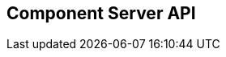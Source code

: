 == Component Server API
:page-talend_swaggerui:

++++
<script>
(window.talend = (window.talend || {})).swaggerUi = {"components":{"schemas":{"org_talend_sdk_component_server_front_model_error_ErrorPayload":{"properties":{"code":{"enum":["PLUGIN_MISSING","FAMILY_MISSING","TYPE_MISSING","COMPONENT_MISSING","CONFIGURATION_MISSING","ICON_MISSING","ACTION_MISSING","ACTION_ERROR","BAD_FORMAT","DESIGN_MODEL_MISSING","UNEXPECTED","UNAUTHORIZED"],"nullable":true,"type":"string"},"description":{"type":"string"}},"type":"object"},"org_talend_sdk_component_server_api_ComponentResource_SampleErrorForBulk":{"properties":{},"type":"object"}}},"info":{"description":"UI related component server to provide metadata about component and callback for the forms.","title":"Talend Component Server","version":"1"},"openapi":"3.0.1","paths":{"/api/v1/action/execute":{"post":{"deprecated":false,"description":"This endpoint will execute any UI action and serialize the response as a JSON (pojo model). It takes as input the family, type and name of the related action to identify it and its configuration as a flat key value set using the same kind of mapping than for components (option path as key).","operationId":"execute","parameters":[{"allowEmptyValue":false,"allowReserved":false,"description":"Component family.","in":"query","name":"family","required":true,"schema":{"type":"string"}},{"allowEmptyValue":false,"allowReserved":false,"description":"Type of action.","in":"query","name":"type","required":true,"schema":{"type":"string"}},{"allowEmptyValue":false,"allowReserved":false,"description":"Action name.","in":"query","name":"action","required":true,"schema":{"type":"string"}},{"allowEmptyValue":false,"allowReserved":false,"description":"Requested language (as in a Locale) if supported by the action.","in":"query","name":"lang","required":false,"schema":{"type":"string"}}],"requestBody":{"content":{"application/json":{"schema":{"type":"object"}}},"description":"Action parameters in key/value flat json form.","required":true},"responses":{"200":{"content":{"application/json":{"schema":{}}},"description":"The action payload serialized in JSON."},"520":{"content":{"application/json":{"schema":{"$ref":"#/components/schemas/org_talend_sdk_component_server_front_model_error_ErrorPayload","type":"object"}}},"description":"If the action execution failed, payload will be an ErrorPayload with the code ACTION_ERROR."},"400":{"content":{"application/json":{"schema":{"$ref":"#/components/schemas/org_talend_sdk_component_server_front_model_error_ErrorPayload","type":"object"}}},"description":"If the action is not set, payload will be an ErrorPayload with the code ACTION_MISSING."},"404":{"content":{"application/json":{"schema":{"$ref":"#/components/schemas/org_talend_sdk_component_server_front_model_error_ErrorPayload","type":"object"}}},"description":"If the action can't be found, payload will be an ErrorPayload with the code ACTION_MISSING."}},"tags":["Action"]}},"/api/v1/action/index":{"get":{"deprecated":false,"description":"This endpoint returns the list of available actions for a certain family and potentially filters the output limiting it to some families and types of actions.","operationId":"getActionIndex","parameters":[{"allowEmptyValue":false,"allowReserved":false,"description":"Filter the response by type.Repeat this parameter to request more than one type.","in":"query","name":"type","required":false,"schema":{"items":{"type":"string"},"type":"array"}},{"allowEmptyValue":false,"allowReserved":false,"description":"Filter the response by family.Repeat this parameter to request more than one family.","in":"query","name":"family","required":false,"schema":{"items":{"type":"string"},"type":"array"}},{"allowEmptyValue":false,"allowReserved":false,"description":"Response language in i18n format.","in":"query","name":"language","required":false,"schema":{"type":"string"}}],"responses":{"200":{"content":{"application/json":{"schema":{}}},"description":"The action index."}},"tags":["Action"]}},"/api/v1/bulk":{"post":{"deprecated":false,"description":"Takes a request aggregating N other endpoint requests and responds all results in a normalized HTTP response representation.","operationId":"bulk","parameters":[],"requestBody":{"content":{"application/json":{"schema":{}}},"description":"The requests list as json objects containing a list of request objects.  \nIf your request contains multiple identifiers, you must use a list of string.  \nExample :  \n`{  \n\"requests\" : [  \n{  \n  \"path\" : \"/api/v1/component/index\",  \n  \"queryParameters\" : {\"identifiers\" : [\"12345\", \"6789A\"]},  \n  \"verb\" : \"GET\",  \n  \"headers\" : {...},  \n},  \n{ [...]}  \n]  \n}`","required":true},"responses":{"200":{"content":{"application/json":{"schema":{}}},"description":"The request payloads."}},"tags":["Bulk"]}},"/api/v1/component/icon/family/{id}":{"get":{"deprecated":false,"description":"Returns the icon for a family.","operationId":"familyIcon","parameters":[{"allowEmptyValue":false,"allowReserved":false,"description":"Family identifier.","in":"path","name":"id","required":false,"schema":{"type":"string"}}],"responses":{"200":{"content":{"application/octet-stream":{"schema":{}}},"description":"Returns a particular family icon in raw bytes."},"404":{"content":{"application/json":{"schema":{"$ref":"#/components/schemas/org_talend_sdk_component_server_front_model_error_ErrorPayload","type":"object"}}},"description":"The family or icon is not found."}},"tags":["Component"]}},"/api/v1/component/index":{"get":{"deprecated":false,"description":"Returns the list of available components.","operationId":"getComponentIndex","parameters":[{"allowEmptyValue":false,"allowReserved":false,"description":"Response language in i18n format.","in":"query","name":"language","required":false,"schema":{"type":"string"}},{"allowEmptyValue":false,"allowReserved":false,"description":"Should the icon binary format be included in the payload.  Default is `false`.","in":"query","name":"includeIconContent","required":false,"schema":{"type":"string"}},{"allowEmptyValue":false,"allowReserved":false,"description":"Query in simple query language to filter components. It provides access to the component `plugin`, `name`, `id` and `metadata` of the first configuration property. Ex: `(id = AYETAE658349453) AND (metadata[configurationtype::type] = dataset) AND (plugin = jdbc-component) AND (name = input)`.","in":"query","name":"q","required":false,"schema":{"type":"string"}}],"responses":{"200":{"content":{"application/octet-stream":{"schema":{}}},"description":"The index of available components."}},"tags":["Component"]}},"/api/v1/component/details":{"get":{"deprecated":false,"description":"Returns the set of metadata about one or multiples components identified by their 'id'.","operationId":"getComponentDetail","parameters":[{"allowEmptyValue":false,"allowReserved":false,"description":"Response language in i18n format.","in":"query","name":"language","required":false,"schema":{"type":"string"}},{"allowEmptyValue":false,"allowReserved":false,"description":"The identifier id to request. Repeat this parameter to request more than one element.","in":"query","name":"identifiers","required":false,"schema":{"items":{"type":"string"},"type":"array"}}],"responses":{"200":{"content":{"application/json":{"schema":{}}},"description":"List of details for the requested components."},"400":{"content":{"application/json":{"schema":{"$ref":"#/components/schemas/org_talend_sdk_component_server_api_ComponentResource_SampleErrorForBulk","type":"object"}}},"description":"Some identifiers were not valid."}},"tags":["Component"]}},"/api/v1/component/dependencies":{"get":{"deprecated":false,"description":"Returns a list of dependencies for the given components. IMPORTANT: don't forget to add the component itself since it will not be part of the dependencies.Then you can use /dependency/{id} to download the binary.","operationId":"getDependencies","parameters":[{"allowEmptyValue":false,"allowReserved":false,"description":"The identifier id to request. Repeat this parameter to request more than one element.","in":"query","name":"identifier","required":false,"schema":{"items":{"type":"string"},"type":"array"}}],"responses":{"200":{"content":{"application/json":{"schema":{}}},"description":"The list of dependencies per component."}},"tags":["Component"]}},"/api/v1/component/dependency/{id}":{"get":{"deprecated":false,"description":"Return a binary of the dependency represented by `id`. It can be maven coordinates for dependencies or a component id.","operationId":"getDependency","parameters":[{"allowEmptyValue":false,"allowReserved":false,"description":"Dependency identifier for component/configurationType or maven coordinate.  \nExample: `/api/v1/component/dependency/org.apache.commons:commons-lang3:jar:3.12.0`.","in":"path","name":"id","required":false,"schema":{"type":"string"}}],"responses":{"200":{"content":{"application/octet-stream":{"schema":{}}},"description":"The dependency binary (jar)."},"404":{"content":{"application/json":{"schema":{"$ref":"#/components/schemas/org_talend_sdk_component_server_front_model_error_ErrorPayload","type":"object"}}},"description":"If the plugin is missing, payload will be an ErrorPayload with the code PLUGIN_MISSING."}},"tags":["Component"]}},"/api/v1/component/icon/custom/{familyId}/{iconKey}":{"get":{"deprecated":false,"description":"Returns a particular key icon in raw bytes.","operationId":"icon","parameters":[{"allowEmptyValue":false,"allowReserved":false,"description":"family identifier.","in":"path","name":"familyId","required":false,"schema":{"type":"string"}},{"allowEmptyValue":false,"allowReserved":false,"description":"icon key.","in":"path","name":"iconKey","required":false,"schema":{"type":"string"}}],"responses":{"200":{"content":{"application/octet-stream":{"schema":{}}},"description":"The icon in binary form."},"404":{"content":{"application/json":{"schema":{}}},"description":"The family or icon is not found."}},"tags":["Component"]}},"/api/v1/component/icon/{id}":{"get":{"deprecated":false,"description":"Returns a particular component icon in raw bytes.","operationId":"icon_1","parameters":[{"allowEmptyValue":false,"allowReserved":false,"description":"Component icon identifier.","in":"path","name":"id","required":false,"schema":{"type":"string"}}],"responses":{"200":{"content":{"application/octet-stream":{"schema":{}}},"description":"The component icon in binary form."},"404":{"content":{"application/json":{"schema":{}}},"description":"The family or icon is not found."}},"tags":["Component"]}},"/api/v1/component/migrate/{id}/{configurationVersion}":{"post":{"deprecated":false,"description":"Allows to migrate a component configuration without calling any component execution.","operationId":"migrateComponent","parameters":[{"allowEmptyValue":false,"allowReserved":false,"description":"Component identifier.","in":"path","name":"id","required":false,"schema":{"type":"string"}},{"allowEmptyValue":false,"allowReserved":false,"description":"Configuration version sent, corresponding to the body content.","in":"path","name":"configurationVersion","required":false,"schema":{"type":"integer"}}],"requestBody":{"content":{"application/json":{"schema":{"type":"object"}}},"description":"Actual configuration in key/value json form.","required":true},"responses":{"200":{"content":{"application/json":{"schema":{}}},"description":"New configuration for that component (or the same if no migration was needed)."},"404":{"content":{"application/json":{"schema":{"$ref":"#/components/schemas/org_talend_sdk_component_server_front_model_error_ErrorPayload","type":"object"}}},"description":"The component is not found."}},"tags":["Component"]}},"/api/v1/configurationtype/index":{"get":{"deprecated":false,"description":"Returns all available configuration type - storable models. Note that the lightPayload flag allows to load all of them at once when you eagerly need  to create a client model for all configurations.","operationId":"getRepositoryModel","parameters":[{"allowEmptyValue":false,"allowReserved":false,"description":"Response language in i18n format.","in":"query","name":"language","required":false,"schema":{"type":"string"}},{"allowEmptyValue":false,"allowReserved":false,"description":"Should the payload skip the forms and actions associated to the configuration.Default value is `true`.","in":"query","name":"lightPayload","required":false,"schema":{"type":"boolean"}},{"allowEmptyValue":false,"allowReserved":false,"description":"Query in simple query language to filter configurations. It provides access to the configuration `type`, `name`, `type` and first configuration property `metadata`. See component index endpoint for a syntax example.","in":"query","name":"q","required":false,"schema":{"type":"string"}}],"responses":{"200":{"content":{"application/json":{"schema":{}}},"description":"List of available and storable configurations (datastore, dataset, ...)."}},"tags":["Configuration Type"]}},"/api/v1/configurationtype/details":{"get":{"deprecated":false,"description":"Returns the set of metadata about one or multiples configuration identified by their 'id'.","operationId":"getConfigurationDetail","parameters":[{"allowEmptyValue":false,"allowReserved":false,"description":"Response language in i18n format.","in":"query","name":"language","required":false,"schema":{"type":"string"}},{"allowEmptyValue":false,"allowReserved":false,"description":"The identifier id to request. Repeat this parameter to request more than one element.","in":"query","name":"identifiers","required":false,"schema":{"items":{"type":"string"},"type":"array"}}],"responses":{"200":{"content":{"application/json":{"schema":{}}},"description":"List of details for the requested configuration."}},"tags":["Configuration Type"]}},"/api/v1/configurationtype/migrate/{id}/{configurationVersion}":{"post":{"deprecated":false,"description":"Allows to migrate a configuration without calling any component execution.","operationId":"migrateConfiguration","parameters":[{"allowEmptyValue":false,"allowReserved":false,"description":"The configuration identifier.","in":"path","name":"id","required":false,"schema":{"type":"string"}},{"allowEmptyValue":false,"allowReserved":false,"description":"The configuration version you send in provided body.","in":"path","name":"configurationVersion","required":false,"schema":{"type":"integer"}}],"requestBody":{"content":{"application/json":{"schema":{"type":"object"}}},"description":"Configuration to migrate in key/value json form.","required":true},"responses":{"200":{"content":{"application/json":{"schema":{}}},"description":"New values for that configuration (or the same if no migration was needed)."},"520":{"content":{"application/json":{"schema":{}}},"description":"An unexpected error occurred during migration, payload will be an ErrorPayload with the code UNEXPECTED."},"404":{"content":{"application/json":{"schema":{"$ref":"#/components/schemas/org_talend_sdk_component_server_front_model_error_ErrorPayload","type":"object"}}},"description":"If the configuration is missing, payload will be an ErrorPayload with the code CONFIGURATION_MISSING."}},"tags":["Configuration Type"]}},"/api/v1/documentation/component/{id}":{"get":{"deprecated":false,"description":"Returns a documentation in asciidoctor format for the given component.  The component is represented by its identifier (`id`).","operationId":"getDocumentation","parameters":[{"allowEmptyValue":false,"allowReserved":false,"description":"The component identifier.","in":"path","name":"id","required":false,"schema":{"type":"string"}},{"allowEmptyValue":false,"allowReserved":false,"description":"The language requested.","in":"query","name":"language","required":false,"schema":{"type":"string"}},{"allowEmptyValue":false,"allowReserved":false,"description":"The documentation part to extract. Available parts are: `ALL` (default), `DESCRIPTION`, `CONFIGURATION`","in":"query","name":"segment","required":false,"schema":{"type":"string"}}],"responses":{"200":{"content":{"application/json":{"schema":{}}},"description":"The list of available and storable configurations (datastore, dataset, ...)."},"404":{"content":{"application/json":{"schema":{"$ref":"#/components/schemas/org_talend_sdk_component_server_front_model_error_ErrorPayload","type":"object"}}},"description":"If the component is not found in the server, response will be an ErrorPayload with the code COMPONENT_MISSING."}},"tags":["Documentation"]}},"/api/v1/environment":{"get":{"deprecated":false,"description":"Returns the environment information of this instance. Useful to check the version or configure a healthcheck for the server.","operationId":"getEnvironment","parameters":[],"responses":{"200":{"content":{"application/json":{"schema":{}}},"description":"Current environment representation."}},"tags":["Environment"]}}},"tags":[{"description":"Endpoints related to callbacks/triggers execution.","name":"Action"},{"description":"Enables to execute multiple requests at once.","name":"Bulk"},{"description":"Endpoints related to component metadata access.","name":"Component"},{"description":"Endpoints related to configuration types (reusable configuration) metadata access.","name":"Configuration Type"},{"description":"Endpoint to retrieve embedded component documentation.","name":"Documentation"},{"description":"Endpoint giving access to versions and last update timestamp of the server.","name":"Environment"}],"servers":[{"url":"https://starter-toolkit.talend.io/api/demo/1.64.0-TCOMP-2715"}]};</script>
<div id="swagger-ui"></div>
++++
